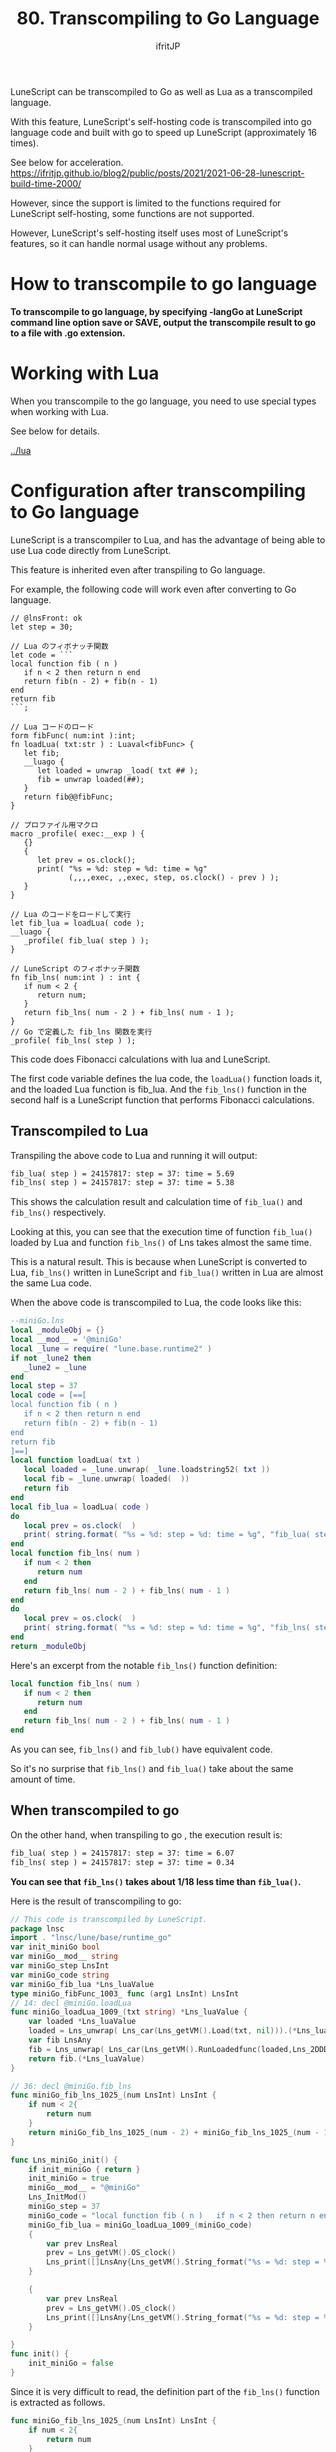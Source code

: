 #+TITLE: 80. Transcompiling to Go Language
# -*- coding:utf-8 -*-
#+AUTHOR: ifritJP
#+STARTUP: nofold
#+OPTIONS: ^:{}
#+HTML_HEAD: <link rel="stylesheet" type="text/css" href="org-mode-document.css" />

LuneScript can be transcompiled to Go as well as Lua as a transcompiled language.

With this feature, LuneScript's self-hosting code is transcompiled into go language code and built with go to speed up LuneScript (approximately 16 times).

See below for acceleration. https://ifritjp.github.io/blog2/public/posts/2021/2021-06-28-lunescript-build-time-2000/

However, since the support is limited to the functions required for LuneScript self-hosting, some functions are not supported.

However, LuneScript's self-hosting itself uses most of LuneScript's features, so it can handle normal usage without any problems.


* How to transcompile to go language

*To transcompile to go language, by specifying -langGo at LuneScript command line option save or SAVE, output the transcompile result to go to a file with .go extension.*


* Working with Lua

When you transcompile to the go language, you need to use special types when working with Lua.

See below for details.

[[../lua]]


* Configuration after transcompiling to Go language

LuneScript is a transcompiler to Lua, and has the advantage of being able to use Lua code directly from LuneScript.

This feature is inherited even after transpiling to Go language.

For example, the following code will work even after converting to Go language.
#+BEGIN_SRC lns
// @lnsFront: ok
let step = 30;

// Lua のフィボナッチ関数
let code = ```
local function fib ( n )
   if n < 2 then return n end
   return fib(n - 2) + fib(n - 1)
end
return fib
```;

// Lua コードのロード
form fibFunc( num:int ):int;
fn loadLua( txt:str ) : Luaval<fibFunc> {
   let fib;
   __luago {
      let loaded = unwrap _load( txt ## );
      fib = unwrap loaded(##);
   }
   return fib@@fibFunc;
}

// プロファイル用マクロ
macro _profile( exec:__exp ) {
   {}
   {
      let prev = os.clock();
      print( "%s = %d: step = %d: time = %g"
             (,,,,exec, ,,exec, step, os.clock() - prev ) );
   }
}

// Lua のコードをロードして実行
let fib_lua = loadLua( code );
__luago {
   _profile( fib_lua( step ) );
}

// LuneScript のフィボナッチ関数
fn fib_lns( num:int ) : int {
   if num < 2 {
      return num;
   }
   return fib_lns( num - 2 ) + fib_lns( num - 1 );
}
// Go で定義した fib_lns 関数を実行
_profile( fib_lns( step ) );
#+END_SRC


This code does Fibonacci calculations with lua and LuneScript.

The first code variable defines the lua code, the =loadLua()= function loads it, and the loaded Lua function is fib_lua. And the =fib_lns()= function in the second half is a LuneScript function that performs Fibonacci calculations.


** Transcompiled to Lua

Transpiling the above code to Lua and running it will output:
#+BEGIN_SRC txt
fib_lua( step ) = 24157817: step = 37: time = 5.69
fib_lns( step ) = 24157817: step = 37: time = 5.38
#+END_SRC


This shows the calculation result and calculation time of =fib_lua()= and =fib_lns()= respectively.

Looking at this, you can see that the execution time of function =fib_lua()= loaded by Lua and function =fib_lns()= of Lns takes almost the same time.

This is a natural result. This is because when LuneScript is converted to Lua, =fib_lns()= written in LuneScript and =fib_lua()= written in Lua are almost the same Lua code.

When the above code is transcompiled to Lua, the code looks like this:
#+BEGIN_SRC lua
--miniGo.lns
local _moduleObj = {}
local __mod__ = '@miniGo'
local _lune = require( "lune.base.runtime2" )
if not _lune2 then
   _lune2 = _lune
end
local step = 37
local code = [==[
local function fib ( n )
   if n < 2 then return n end
   return fib(n - 2) + fib(n - 1)
end
return fib
]==]
local function loadLua( txt )
   local loaded = _lune.unwrap( _lune.loadstring52( txt ))
   local fib = _lune.unwrap( loaded(  ))
   return fib
end
local fib_lua = loadLua( code )
do
   local prev = os.clock(  )
   print( string.format( "%s = %d: step = %d: time = %g", "fib_lua( step )", fib_lua( step ), step, os.clock(  ) - prev) )
end
local function fib_lns( num )
   if num < 2 then
      return num
   end
   return fib_lns( num - 2 ) + fib_lns( num - 1 )
end
do
   local prev = os.clock(  )
   print( string.format( "%s = %d: step = %d: time = %g", "fib_lns( step )", fib_lns( step ), step, os.clock(  ) - prev) )
end
return _moduleObj
#+END_SRC


Here's an excerpt from the notable =fib_lns()= function definition:
#+BEGIN_SRC lua
local function fib_lns( num )
   if num < 2 then
      return num
   end
   return fib_lns( num - 2 ) + fib_lns( num - 1 )
end
#+END_SRC


As you can see, =fib_lns()= and =fib_lub()= have equivalent code.

So it's no surprise that =fib_lns()= and =fib_lua()= take about the same amount of time.


** When transcompiled to go

On the other hand, when transpiling to go , the execution result is:
#+BEGIN_SRC txt
fib_lua( step ) = 24157817: step = 37: time = 6.07
fib_lns( step ) = 24157817: step = 37: time = 0.34
#+END_SRC


*You can see that =fib_lns()= takes about 1/18 less time than =fib_lua()=.*

Here is the result of transcompiling to go:
#+BEGIN_SRC go
// This code is transcompiled by LuneScript.
package lnsc
import . "lnsc/lune/base/runtime_go"
var init_miniGo bool
var miniGo__mod__ string
var miniGo_step LnsInt
var miniGo_code string
var miniGo_fib_lua *Lns_luaValue
type miniGo_fibFunc_1003_ func (arg1 LnsInt) LnsInt
// 14: decl @miniGo.loadLua
func miniGo_loadLua_1009_(txt string) *Lns_luaValue {
    var loaded *Lns_luaValue
    loaded = Lns_unwrap( Lns_car(Lns_getVM().Load(txt, nil))).(*Lns_luaValue)
    var fib LnsAny
    fib = Lns_unwrap( Lns_car(Lns_getVM().RunLoadedfunc(loaded,Lns_2DDD([]LnsAny{}))[0]))
    return fib.(*Lns_luaValue)
}

// 36: decl @miniGo.fib_lns
func miniGo_fib_lns_1025_(num LnsInt) LnsInt {
    if num < 2{
        return num
    }
    return miniGo_fib_lns_1025_(num - 2) + miniGo_fib_lns_1025_(num - 1)
}

func Lns_miniGo_init() {
    if init_miniGo { return }
    init_miniGo = true
    miniGo__mod__ = "@miniGo"
    Lns_InitMod()
    miniGo_step = 37
    miniGo_code = "local function fib ( n )   if n < 2 then return n end   return fib(n - 2) + fib(n - 1)endreturn fib"
    miniGo_fib_lua = miniGo_loadLua_1009_(miniGo_code)
    {
        var prev LnsReal
        prev = Lns_getVM().OS_clock()
        Lns_print([]LnsAny{Lns_getVM().String_format("%s = %d: step = %d: time = %g", []LnsAny{"fib_lua( step )", Lns_getVM().RunLoadedfunc(miniGo_fib_lua,Lns_2DDD(miniGo_step))[0].(LnsInt), miniGo_step, Lns_getVM().OS_clock() - prev})})
    }
    
    {
        var prev LnsReal
        prev = Lns_getVM().OS_clock()
        Lns_print([]LnsAny{Lns_getVM().String_format("%s = %d: step = %d: time = %g", []LnsAny{"fib_lns( step )", miniGo_fib_lns_1025_(miniGo_step), miniGo_step, Lns_getVM().OS_clock() - prev})})
    }
    
}
func init() {
    init_miniGo = false
}
#+END_SRC


Since it is very difficult to read, the definition part of the =fib_lns()= function is extracted as follows.
#+BEGIN_SRC go
func miniGo_fib_lns_1025_(num LnsInt) LnsInt {
    if num < 2{
        return num
    }
    return miniGo_fib_lns_1025_(num - 2) + miniGo_fib_lns_1025_(num - 1)
}
#+END_SRC


Although the function name is long, you can see that the LuneScript code is converted to go as it is. When executing a function, just call the function normally as follows.
:  miniGo_fib_lns_1025_(miniGo_step)


On the other hand, Lua's =fib_lua()= function is loaded by =miniGo_fib_lua = miniGo_loadLua_1009_(miniGo_code)= with a function for executing Lua code, and when executing it, the function is called as follows.
: Lns_getVM().RunLoadedfunc(miniGo_fib_lua,Lns_2DDD(miniGo_step))


As you can see, =fib_lns()= and =fib_lua()= are completely different.


** build

The following steps are required to transcompile and build to go.
- Generate go.mod
- Register the LuneScript runtime with go.mod
- Generate main.go
- Generate .go from .lns
- Update go.mod
- go build
If you have updated .lns, repeat the process starting with "Generate .go from .lns".

I will explain each step.


*** Generate go.mod

Execute the following command in the directory where lune.js is located.
: $ go mod init test # <--- test は環境に合せて指定してください



*** Register the LuneScript runtime with go.mod

Register the LuneScript runtime in go.mod with the following command.
: $ go get github.com/ifritJP/LuneScript/src@latest


You'll run go mod tidy in the following steps, but be sure to run go get first.


*** Generate main.go

go requires the entry function =main()=.

The following command generates main.go which defines the =main()= function of go.
: $ lnsc hoge.lns mkmain main.go


where hoge.lns specifies the main module which defines __main in lns. main.go specifies the output path.

A module that defines a __main function is required when transpiling to go.

The main.go generated by this command contains code to initialize the lns runtime.


*** Generate .go from .lns

Generate .go with the following command.
: $ lnsc hoge.lns save -langGo


If the main module contains the __main function, add the --main option.
: $ lnsc hoge.lns save -langGo --main hoge


where hoge in --main hoge is the import path of the main module.

For example, if your main module is foo/bar/hoge.lns,
: $ lnsc foo/bar/hoge.lns save -langGo --main foo.bar.hoge


becomes.

A __main function is required when transcompiling LuneScript to go.


*** Update go.mod

Update go.mod with the following command.
: $ go mod tidy



*** go build

After converting all lns files and generating main.go, run go build.
: $ go build


*If the above gives an error, try the following.*
: $ go build -tags gopherlua


This will build the transcompiled module in go.


** Need to link Lua library after transcompiling to go
#+BEGIN_QUOTE
追記

*Lua ライブラリのリンクを回避する方法を用意しました。*

[[../lua_runtime]]
#+END_QUOTE


As mentioned above, LuneScript works closely with Lua. And even after transcompiling to go, it still supports that interaction.

In order for this interaction to work, the code transcompiled to go needs the lua VM to do the lua work.

To be more precise, in addition to this interaction with Lua, LuneScript also has operations that require the Lua VM. Specifically, Lua VM is used for processing macro expansion and processing some built-in functions.

*That lua VM assumes the official lua-5.3.4 and links liblua5.3.so .*

The go language has the advantage of being able to generate a single, environment-independent executable, but unfortunately transcompiling LuneScript to go requires linking to liblua5.3.so .

Note that not only liblua5.3.so is required at runtime, but also include files for lua-5.3.4 are required at build time.
